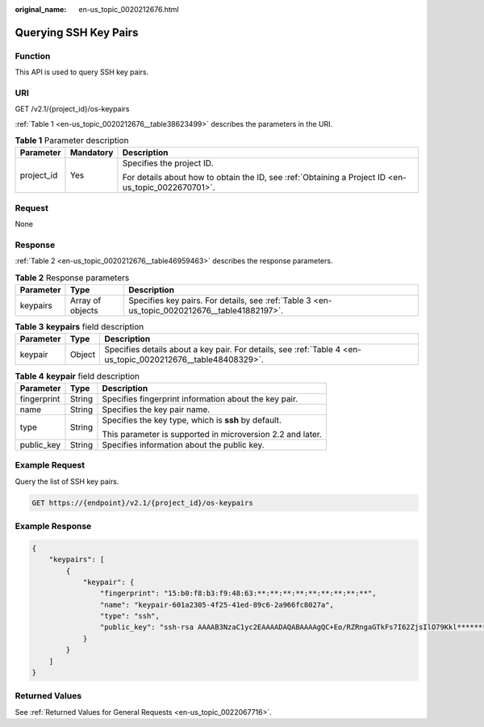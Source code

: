 :original_name: en-us_topic_0020212676.html

.. _en-us_topic_0020212676:

Querying SSH Key Pairs
======================

Function
--------

This API is used to query SSH key pairs.

URI
---

GET /v2.1/{project_id}/os-keypairs

:ref:`Table 1 <en-us_topic_0020212676__table38623499>` describes the parameters in the URI.

.. _en-us_topic_0020212676__table38623499:

.. table:: **Table 1** Parameter description

   +-----------------------+-----------------------+-----------------------------------------------------------------------------------------------------+
   | Parameter             | Mandatory             | Description                                                                                         |
   +=======================+=======================+=====================================================================================================+
   | project_id            | Yes                   | Specifies the project ID.                                                                           |
   |                       |                       |                                                                                                     |
   |                       |                       | For details about how to obtain the ID, see :ref:`Obtaining a Project ID <en-us_topic_0022670701>`. |
   +-----------------------+-----------------------+-----------------------------------------------------------------------------------------------------+

Request
-------

None

Response
--------

:ref:`Table 2 <en-us_topic_0020212676__table46959463>` describes the response parameters.

.. _en-us_topic_0020212676__table46959463:

.. table:: **Table 2** Response parameters

   +-----------+------------------+-----------------------------------------------------------------------------------------------+
   | Parameter | Type             | Description                                                                                   |
   +===========+==================+===============================================================================================+
   | keypairs  | Array of objects | Specifies key pairs. For details, see :ref:`Table 3 <en-us_topic_0020212676__table41882197>`. |
   +-----------+------------------+-----------------------------------------------------------------------------------------------+

.. _en-us_topic_0020212676__table41882197:

.. table:: **Table 3** **keypairs** field description

   +-----------+--------+--------------------------------------------------------------------------------------------------------------+
   | Parameter | Type   | Description                                                                                                  |
   +===========+========+==============================================================================================================+
   | keypair   | Object | Specifies details about a key pair. For details, see :ref:`Table 4 <en-us_topic_0020212676__table48408329>`. |
   +-----------+--------+--------------------------------------------------------------------------------------------------------------+

.. _en-us_topic_0020212676__table48408329:

.. table:: **Table 4** **keypair** field description

   +-----------------------+-----------------------+------------------------------------------------------------+
   | Parameter             | Type                  | Description                                                |
   +=======================+=======================+============================================================+
   | fingerprint           | String                | Specifies fingerprint information about the key pair.      |
   +-----------------------+-----------------------+------------------------------------------------------------+
   | name                  | String                | Specifies the key pair name.                               |
   +-----------------------+-----------------------+------------------------------------------------------------+
   | type                  | String                | Specifies the key type, which is **ssh** by default.       |
   |                       |                       |                                                            |
   |                       |                       | This parameter is supported in microversion 2.2 and later. |
   +-----------------------+-----------------------+------------------------------------------------------------+
   | public_key            | String                | Specifies information about the public key.                |
   +-----------------------+-----------------------+------------------------------------------------------------+

Example Request
---------------

Query the list of SSH key pairs.

.. code-block:: text

   GET https://{endpoint}/v2.1/{project_id}/os-keypairs

Example Response
----------------

.. code-block::

   {
       "keypairs": [
           {
               "keypair": {
                   "fingerprint": "15:b0:f8:b3:f9:48:63:**:**:**:**:**:**:**:**:**",
                   "name": "keypair-601a2305-4f25-41ed-89c6-2a966fc8027a",
                   "type": "ssh",
                   "public_key": "ssh-rsa AAAAB3NzaC1yc2EAAAADAQABAAAAgQC+Eo/RZRngaGTkFs7I62ZjsIlO79Kkl****************************************************************************************************************************************************** Generated-by-Nova\n"
               }
           }
       ]
   }

Returned Values
---------------

See :ref:`Returned Values for General Requests <en-us_topic_0022067716>`.
